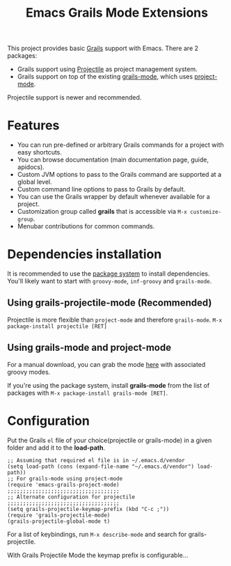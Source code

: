 #+TITLE: Emacs Grails Mode Extensions

This project provides basic [[http://grails.org][Grails]] support with Emacs.
There are 2 packages:
- Grails support using [[https://github.com/bbatsov/projectile][Projectile]] as project management system.
- Grails support on top of the existing [[https://github.com/kurtharriger/emacs-grails-mode][grails-mode]], which uses [[https://code.google.com/p/emacs-project-mode/][project-mode]].

Projectile support is newer and recommended.

* Features

- You can run pre-defined or arbitrary Grails commands for a project with easy shortcuts.
- You can browse documentation (main documentation page, guide, apidocs).
- Custom JVM options to pass to the Grails command are supported at a global level.
- Custom command line options to pass to Grails by default.
- You can use the Grails wrapper by default whenever available for a project.
- Customization group called *grails* that is accessible via =M-x customize-group=.
- Menubar contributions for common commands.

* Dependencies installation

It is recommended to use the [[http://www.emacswiki.org/emacs/ELPA][package system]] to install dependencies.
You'll likely want to start with =groovy-mode=, =inf-groovy= and =grails-mode=.

** Using grails-projectile-mode (Recommended)
Projectile is more flexible than =project-mode= and therefore =grails-mode=.
=M-x package-install projectile [RET]=

** Using grails-mode and project-mode
For a manual download, you can grab the mode [[https://github.com/timvisher/emacs-groovy-mode-mirror][here]] with associated groovy modes.

If you're using the package system, install *grails-mode* 
from the list of packages with =M-x package-install grails-mode [RET]=.

* Configuration

Put the Grails =el= file of your choice(projectile or grails-mode) in a given folder and add it to the *load-path*.

: ;; Assuming that required el file is in ~/.emacs.d/vendor
: (setq load-path (cons (expand-file-name "~/.emacs.d/vendor") load-path))
: ;; For grails-mode using project-mode
: (require 'emacs-grails-project-mode)
: ;;;;;;;;;;;;;;;;;;;;;;;;;;;;;;;;;;;;
: ;; Alternate configuration for projectile
: ;;;;;;;;;;;;;;;;;;;;;;;;;;;;;;;;;;;;
: (setq grails-projectile-keymap-prefix (kbd "C-c ;"))
: (require 'grails-projectile-mode)
: (grails-projectile-global-mode t)


For a list of keybindings, run =M-x describe-mode= and search for grails-projectile.

With Grails Projectile Mode the keymap prefix is configurable...

